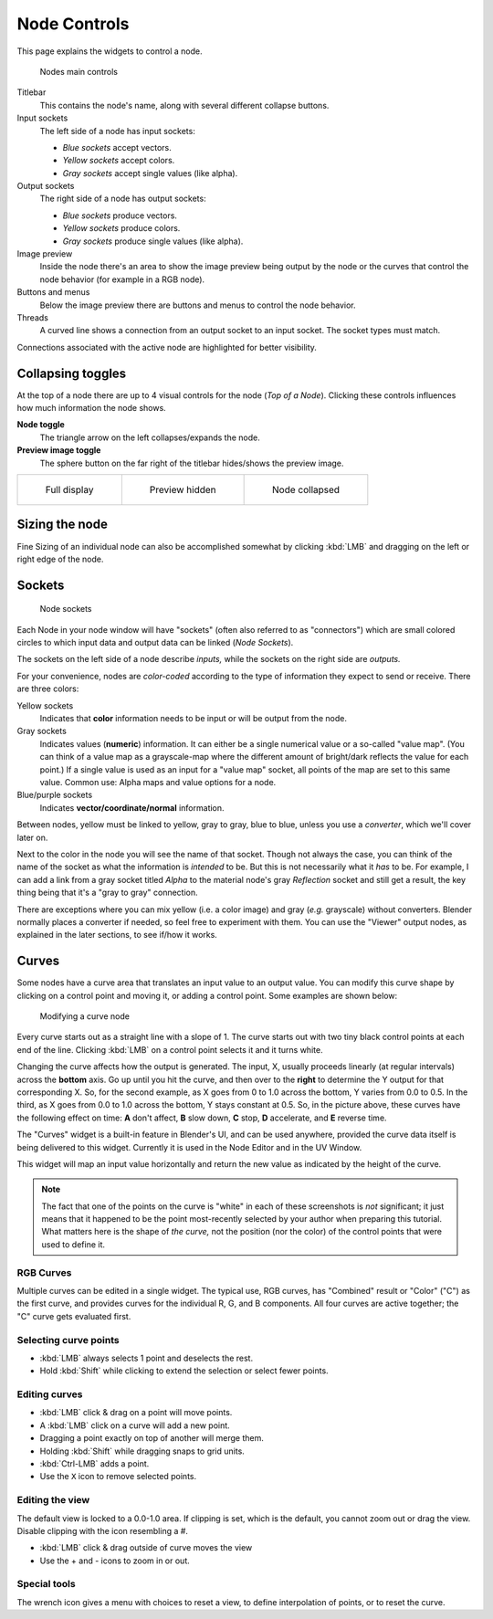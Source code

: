 *************
Node Controls
*************

This page explains the widgets to control a node.

.. figure:: /images/compositing_nodecontrols_overview.png

   Nodes main controls

Titlebar
   This contains the node's name, along with several different collapse buttons.

Input sockets
   The left side of a node has input sockets:

   - *Blue sockets* accept vectors.
   - *Yellow sockets* accept colors.
   - *Gray sockets* accept single values (like alpha).

Output sockets
   The right side of a node has output sockets:
   
   - *Blue sockets* produce vectors.
   - *Yellow sockets* produce colors.
   - *Gray sockets* produce single values (like alpha).

Image preview
   Inside the node there's an area to show the image preview being output by the node or the curves that control
   the node behavior (for example in a RGB node).

Buttons and menus
   Below the image preview there are buttons and menus to control the node behavior.

Threads
   A curved line shows a connection from an output socket to an input socket. The socket types must match.

Connections associated with the active node are highlighted for better visibility.


Collapsing toggles
==================

At the top of a node there are up to 4 visual controls for the node (*Top of a Node*). Clicking these controls
influences how much information the node shows.

**Node toggle**
   The triangle arrow on the left collapses/expands the node.

**Preview image toggle**
   The sphere button on the far right of the titlebar hides/shows the preview image.
   
.. list-table::

   * - .. figure:: /images/compositing_nodecontrols_collapse.png

          Full display

     - .. figure:: /images/compositing_nodecontrols_collapse2.png

          Preview hidden

     - .. figure:: /images/compositing_nodecontrols_collapse3.png

          Node collapsed

Sizing the node
===============

Fine Sizing of an individual node can also be accomplished somewhat by clicking :kbd:`LMB` and dragging on the left
or right edge of the node.

Sockets
=======

.. figure:: /images/compositing_nodecontrols_sockets.png

   Node sockets

Each Node in your node window will have "sockets" (often also referred to as "connectors") which are small colored
circles to which input data and output data can be linked (*Node Sockets*).

The sockets on the left side of a node describe *inputs,* while the sockets on the right side are *outputs.*

For your convenience, nodes are *color-coded* according to the type of information they expect to send or receive.
There are three colors:

Yellow sockets
   Indicates that **color** information needs to be input or will be output from the node.

Gray sockets
   Indicates values (**numeric**) information. It can either be a single numerical value or a so-called "value map".
   (You can think of a value map as a grayscale-map where the different amount of bright/dark reflects the value for
   each point.) If a single value is used as an input for a "value map" socket, all points of the map are set to this
   same value. Common use: Alpha maps and value options for a node.

Blue/purple sockets
   Indicates **vector/coordinate/normal** information.

Between nodes, yellow must be linked to yellow, gray to gray, blue to blue, unless you use a *converter*, which we'll
cover later on.

Next to the color in the node you will see the name of that socket. Though not always the case, you can think of
the name of the socket as what the information is *intended* to be. But this is not necessarily what it *has* to be. For example, I can add a link from a gray socket titled *Alpha* to the material node's gray *Reflection* socket and still get a result, the key thing being that it's a "gray to gray" connection.

There are exceptions where you can mix yellow (i.e. a color image) and gray (*e.g.* grayscale) without converters.
Blender normally places a converter if needed, so feel free to experiment with them. You can use the "Viewer" output
nodes, as explained in the later sections, to see if/how it works.

Curves
======

Some nodes have a curve area that translates an input value to an output value. You can modify this curve shape by
clicking on a control point and moving it, or adding a control point. Some examples are shown below:

.. figure:: /images/compositing_nodecontrols_curves.png

   Modifying a curve node

Every curve starts out as a straight line with a slope of 1. The curve starts out with two tiny black control points
at each end of the line. Clicking :kbd:`LMB` on a control point selects it and it turns white.

Changing the curve affects how the output is generated. The input, X, usually proceeds linearly (at regular intervals)
across the **bottom** axis. Go up until you hit the curve, and then over to the **right** to determine the Y output
for that corresponding X. So, for the second example, as X goes from 0 to 1.0 across the bottom, Y varies from 0.0
to 0.5. In the third, as X goes from 0.0 to 1.0 across the bottom, Y stays constant at 0.5. So, in the picture above,
these curves have the following effect on time: **A** don't affect, **B** slow down, **C** stop, **D** accelerate,
and **E** reverse time.

The "Curves" widget is a built-in feature in Blender's UI, and can be used anywhere, provided the curve data itself is
being delivered to this widget. Currently it is used in the Node Editor and in the UV Window.

This widget will map an input value horizontally and return the new value as indicated by the height of the curve.

.. note::

   The fact that one of the points on the curve is "white" in each of these screenshots is *not* significant;
   it just means that it happened to be the point most-recently selected by your author when preparing this tutorial.
   What matters here is the shape of *the curve,* not the position (nor the color) of the control points that were
   used to define it.

RGB Curves
----------

Multiple curves can be edited in a single widget. The typical use, RGB curves, has "Combined" result or "Color" ("C")
as the first curve, and provides curves for the individual R, G, and B components. All four curves are active
together; the "C" curve gets evaluated first.

Selecting curve points
----------------------
- :kbd:`LMB` always selects 1 point and deselects the rest.
- Hold :kbd:`Shift` while clicking to extend the selection or select fewer points.

Editing curves
--------------
- :kbd:`LMB` click & drag on a point will move points.
- A :kbd:`LMB` click on a curve will add a new point.
- Dragging a point exactly on top of another will merge them.
- Holding :kbd:`Shift` while dragging snaps to grid units.
- :kbd:`Ctrl-LMB` adds a point.
- Use the ``X`` icon to remove selected points.

Editing the view
----------------

The default view is locked to a 0.0-1.0 area. If clipping is set, which is the default, you cannot zoom out or drag
the view. Disable clipping with the icon resembling a #.

- :kbd:`LMB` click & drag outside of curve moves the view
- Use the + and - icons to zoom in or out.

Special tools
-------------

The wrench icon gives a menu with choices to reset a view, to define interpolation of points, or to reset the curve.




